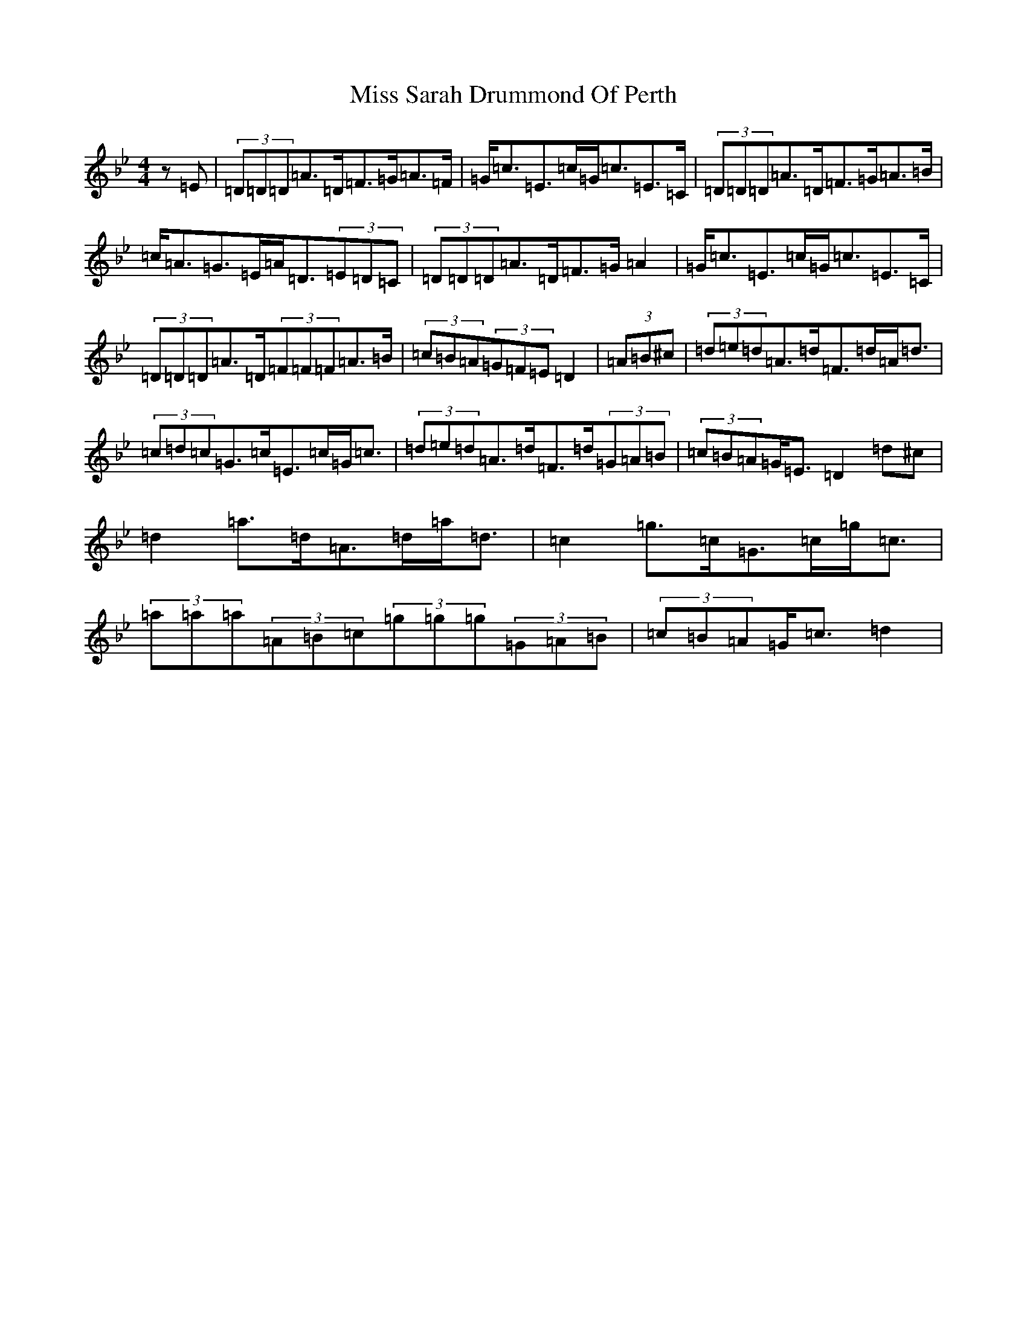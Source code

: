 X: 14425
T: Miss Sarah Drummond Of Perth
S: https://thesession.org/tunes/1556#setting21193
Z: E Dorian
R: strathspey
M:4/4
L:1/8
K: C Dorian
z=E|(3=D=D=D=A>=D=F>=G=A>=F|=G<=c=E>=c=G<=c=E>=C|(3=D=D=D=A>=D=F>=G=A>=B|=c<=A=G>=E=A<=D(3=E=D=C|(3=D=D=D=A>=D=F>=G=A2|=G<=c=E>=c=G<=c=E>=C|(3=D=D=D=A>=D(3=F=F=F=A>=B|(3=c=B=A(3=G=F=E=D2|(3=A=B^c|(3=d=e=d=A>=d=F>=d=A<=d|(3=c=d=c=G>=c=E>=c=G<=c|(3=d=e=d=A>=d=F>=d(3=G=A=B|(3=c=B=A=G<=E=D2=d^c|=d2=a>=d=A>=d=a<=d|=c2=g>=c=G>=c=g<=c|(3=a=a=a(3=A=B=c(3=g=g=g(3=G=A=B|(3=c=B=A=G<=c=d2|